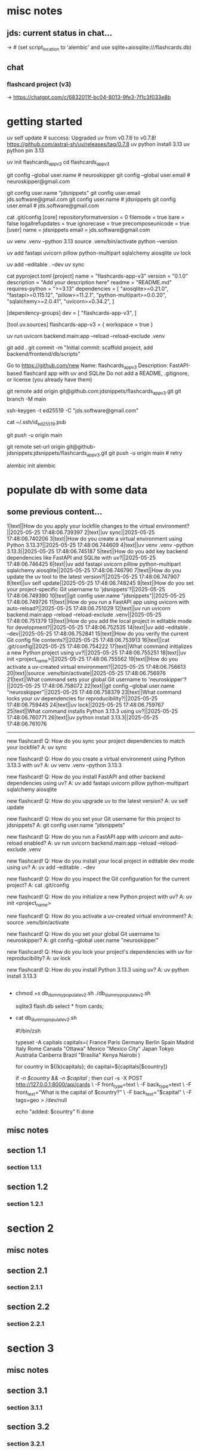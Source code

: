 #+STARTUP: indent          # note: to disable -> "noindent" or M-x org-indent-mode
#+OPTIONS: toc:2


* misc notes
** jds: current status in chat...
-> # (set script_location to 'alembic' and use sqlite+aiosqlite:///flashcards.db)

** chat
*** flashcard project (v3)
-> https://chatgpt.com/c/6832011f-bc04-8013-9fe3-7f1c3f033e8b
*** 





* getting started

      # ================ UV "global" setup STUFF =================
      uv self update              # success: Upgraded uv from v0.7.6 to v0.7.8! https://github.com/astral-sh/uv/releases/tag/0.7.8
      uv python install 3.13
      uv python pin 3.13
      
      uv init flashcards_app_v3
      cd flashcards_app_v3

      
      # ================ local GIT STUFF =================
      # check...
      git config --global user.name               # neuroskipper
      git config --global user.email              # neuroskipper@gmail.com

      # config for this repo
      git config user.name "jdsnippets"
      git config user.email jds.software@gmail.com
      git config user.name                        # jdsnippets
      git config user.email                       # jds.software@gmail.com
  
      cat .git/config
         [core]
                 repositoryformatversion = 0
                 filemode = true
                 bare = false
                 logallrefupdates = true
                 ignorecase = true
                 precomposeunicode = true
         [user]
                 name = jdsnippets
                 email = jds.software@gmail.com
  
  
      
      # ================ UV project setup STUFF =================
      uv venv .venv --python 3.13
      source .venv/bin/activate
      python --version
  
      uv add fastapi uvicorn pillow python-multipart sqlalchemy aiosqlite
      uv lock

      # create the first version of all dirs & files for the project (backend/... frontend/...)
      
      uv add --editable . --dev
      uv sync
  
  
      cat pyproject.toml 
         [project]
         name = "flashcards-app-v3"
         version = "0.1.0"
         description = "Add your description here"
         readme = "README.md"
         requires-python = ">=3.13"
         dependencies = [
             "aiosqlite>=0.21.0",
             "fastapi>=0.115.12",
             "pillow>=11.2.1",
             "python-multipart>=0.0.20",
             "sqlalchemy>=2.0.41",
             "uvicorn>=0.34.2",
         ]
         
         [dependency-groups]
         dev = [
             "flashcards-app-v3",
         ]
         
         [tool.uv.sources]
         flashcards-app-v3 = { workspace = true }
                     

      # test
      uv run uvicorn backend.main:app --reload --reload-exclude .venv


      git add .
      git commit -m "Initial commit: scaffold project, add backend/frontend/db/scripts"
         # ...  21 files changed, 741 insertions(+)
      

      # Create Remote GitHub Repo
           Go to https://github.com/new
           Name: flashcards_app_v3
           Description: FastAPI-based flashcard app with uv and SQLite
           Do not add a README, .gitignore, or license (you already have them)

          
      # connect and push

          # don't do this...
          #    git remote add origin https://github.com/jdsnippets/flashcards_app_v3.git
          #    since we'd be using HTTPS as the protocol scheme

          # instead, to use ssh, use the command shown below (git remote add origin git@github.com ...)
          #    best for day-to-day dev and pushing code
          git remote add origin git@github.com:jdsnippets/flashcards_app_v3.git
          git branch -M main


          # =================== ssh key: START =======================
          # do the following "once" (for this first git repo,
          # ...and afterwards it'll be all set for subsequent project
          ssh-keygen -t ed25519 -C "jds.software@gmail.com"
            # -> pass phrase:  c....#.S..
            #    this creates:
            #      ~/.ssh/id_ed25519      <- private key (keep secure)
            #      ~/.ssh/id_ed25519.pub  <- public key (you upload this to GitHub)
          cat ~/.ssh/id_ed25519.pub
            # -> copy the full contents (starts with ssh-ed25519...) and...
            # -> Go to: https://github.com/settings/keys
            # -> Click "New SSH key"
            # -> Paste the key
            # -> Give it a title like "jds_macbookair"

          # =================== ssh key: END =======================


          # and finally .... push to github!
          git push -u origin main
          # post-note: if error (wrong user -> "ERROR: Permission to jdsnippets/flashcards_app_v3.git denied to neuroskipper."
          git remote set-url origin git@github-jdsnippets:jdsnippets/flashcards_app_v3.git
          git push -u origin main   # retry

          
      # =================== DB & ALEMBIC INIT/SET UP =======================
      # migration setup sequence
      alembic init alembic

      # 
      # 
      # 
      # 
      # 

      
* populate db with some data
** some previous content...


1|text||How do you apply your lockfile changes to the virtual environment?||2025-05-25 17:48:06.739397
2|text||uv sync||2025-05-25 17:48:06.740206
3|text||How do you create a virtual environment using Python 3.13.3?||2025-05-25 17:48:06.744609
4|text||uv venv .venv --python 3.13.3||2025-05-25 17:48:06.745187
5|text||How do you add key backend dependencies like FastAPI and SQLite with uv?||2025-05-25 17:48:06.746425
6|text||uv add fastapi uvicorn pillow python-multipart sqlalchemy aiosqlite||2025-05-25 17:48:06.746790
7|text||How do you update the uv tool to the latest version?||2025-05-25 17:48:06.747907
8|text||uv self update||2025-05-25 17:48:06.748245
9|text||How do you set your project-specific Git username to 'jdsnippets'?||2025-05-25 17:48:06.749390
10|text||git config user.name "jdsnippets"||2025-05-25 17:48:06.749726
11|text||How do you run a FastAPI app using uvicorn with auto-reload?||2025-05-25 17:48:06.751029
12|text||uv run uvicorn backend.main:app --reload --reload-exclude .venv||2025-05-25 17:48:06.751379
13|text||How do you add the local project in editable mode for development?||2025-05-25 17:48:06.752535
14|text||uv add --editable . --dev||2025-05-25 17:48:06.752841
15|text||How do you verify the current Git config file contents?||2025-05-25 17:48:06.753913
16|text||cat .git/config||2025-05-25 17:48:06.754222
17|text||What command initializes a new Python project using uv?||2025-05-25 17:48:06.755251
18|text||uv init <project_name>||2025-05-25 17:48:06.755562
19|text||How do you activate a uv-created virtual environment?||2025-05-25 17:48:06.756613
20|text||source .venv/bin/activate||2025-05-25 17:48:06.756976
21|text||What command sets your global Git username to 'neuroskipper'?||2025-05-25 17:48:06.758072
22|text||git config --global user.name "neuroskipper"||2025-05-25 17:48:06.758379
23|text||What command locks your uv dependencies for reproducibility?||2025-05-25 17:48:06.759445
24|text||uv lock||2025-05-25 17:48:06.759767
25|text||What command installs Python 3.13.3 using uv?||2025-05-25 17:48:06.760771
26|text||uv python install 3.13.3||2025-05-25 17:48:06.761076


----------


new flashcard!
Q: How do you sync your project dependencies to match your lockfile?
A: uv sync

new flashcard!
Q: How do you create a virtual environment using Python 3.13.3 with uv?
A: uv venv .venv --python 3.13.3

new flashcard!
Q: How do you install FastAPI and other backend dependencies using uv?
A: uv add fastapi uvicorn pillow python-multipart sqlalchemy aiosqlite

new flashcard!
Q: How do you upgrade uv to the latest version?
A: uv self update

new flashcard!
Q: How do you set your Git username for this project to jdsnippets?
A: git config user.name "jdsnippets"

new flashcard!
Q: How do you run a FastAPI app with uvicorn and auto-reload enabled?
A: uv run uvicorn backend.main:app --reload --reload-exclude .venv

new flashcard!
Q: How do you install your local project in editable dev mode using uv?
A: uv add --editable . --dev

new flashcard!
Q: How do you inspect the Git configuration for the current project?
A: cat .git/config

new flashcard!
Q: How do you initialize a new Python project with uv?
A: uv init <project_name>

new flashcard!
Q: How do you activate a uv-created virtual environment?
A: source .venv/bin/activate

new flashcard!
Q: How do you set your global Git username to neuroskipper?
A: git config --global user.name "neuroskipper"

new flashcard!
Q: How do you lock your project's dependencies with uv for reproducibility?
A: uv lock

new flashcard!
Q: How do you install Python 3.13.3 using uv?
A: uv python install 3.13.3



** 
  - chmod +x db_dummy_populate_v2.sh
    ./db_dummy_populate_v2.sh 

    # confirm
    sqlite3 flash.db
    select * from cards;


  - cat db_dummy_populate_v2.sh 

       #!/bin/zsh
       
       # --- Define capital city flashcards -------------------------
       typeset -A capitals
       capitals=(
         France Paris
         Germany Berlin
         Spain Madrid
         Italy Rome
         Canada "Ottawa"
         Mexico "Mexico City"
         Japan Tokyo
         Australia Canberra
         Brazil "Brasília"
         Kenya Nairobi
       )
       
       # --- Loop over each country and create a card ---------------
       for country in ${(k)capitals}; do
         capital=${capitals[$country]}
       
         # Only proceed if both country and capital are non-empty
         if [[ -n $country && -n $capital ]]; then
           curl -s -X POST http://127.0.0.1:8000/api/cards \
             -F front_type=text \
             -F back_type=text \
             -F front_text="What is the capital of $country?" \
             -F back_text="$capital" \
             -F tags=geo > /dev/null
       
           echo "added: $country"
         fi
       done




** misc notes
*** 
*** 
*** 

** section 1.1
*** section 1.1.1

** section 1.2
*** section 1.2.1

* section 2
** misc notes
*** 
*** 
*** 

** section 2.1
*** section 2.1.1

** section 2.2
*** section 2.2.1

* section 3
** misc notes
*** 
*** 
*** 

** section 3.1
*** section 3.1.1

** section 3.2
*** section 3.2.1

